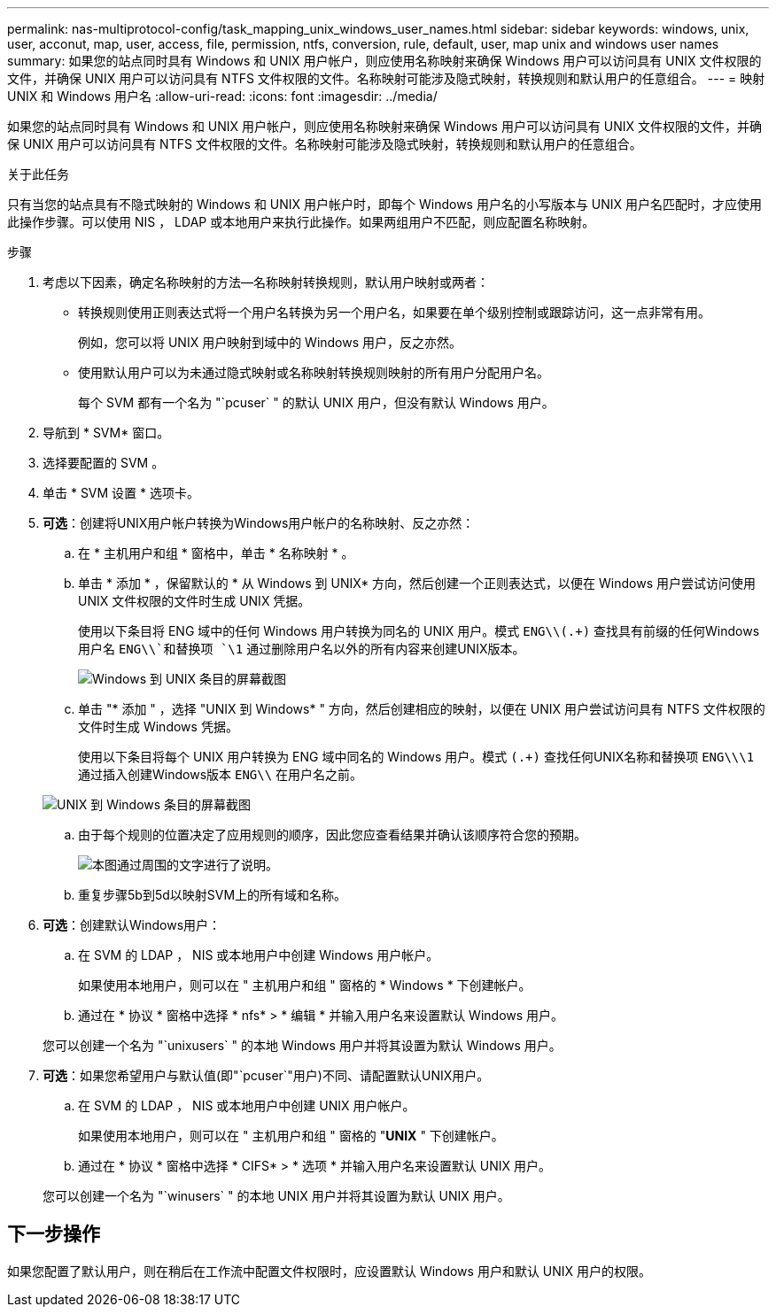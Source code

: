 ---
permalink: nas-multiprotocol-config/task_mapping_unix_windows_user_names.html 
sidebar: sidebar 
keywords: windows, unix, user, acconut, map, user, access, file, permission, ntfs, conversion, rule, default, user, map unix and windows user names 
summary: 如果您的站点同时具有 Windows 和 UNIX 用户帐户，则应使用名称映射来确保 Windows 用户可以访问具有 UNIX 文件权限的文件，并确保 UNIX 用户可以访问具有 NTFS 文件权限的文件。名称映射可能涉及隐式映射，转换规则和默认用户的任意组合。 
---
= 映射 UNIX 和 Windows 用户名
:allow-uri-read: 
:icons: font
:imagesdir: ../media/


[role="lead"]
如果您的站点同时具有 Windows 和 UNIX 用户帐户，则应使用名称映射来确保 Windows 用户可以访问具有 UNIX 文件权限的文件，并确保 UNIX 用户可以访问具有 NTFS 文件权限的文件。名称映射可能涉及隐式映射，转换规则和默认用户的任意组合。

.关于此任务
只有当您的站点具有不隐式映射的 Windows 和 UNIX 用户帐户时，即每个 Windows 用户名的小写版本与 UNIX 用户名匹配时，才应使用此操作步骤。可以使用 NIS ， LDAP 或本地用户来执行此操作。如果两组用户不匹配，则应配置名称映射。

.步骤
. 考虑以下因素，确定名称映射的方法—名称映射转换规则，默认用户映射或两者：
+
** 转换规则使用正则表达式将一个用户名转换为另一个用户名，如果要在单个级别控制或跟踪访问，这一点非常有用。
+
例如，您可以将 UNIX 用户映射到域中的 Windows 用户，反之亦然。

** 使用默认用户可以为未通过隐式映射或名称映射转换规则映射的所有用户分配用户名。
+
每个 SVM 都有一个名为 "`pcuser` " 的默认 UNIX 用户，但没有默认 Windows 用户。



. 导航到 * SVM* 窗口。
. 选择要配置的 SVM 。
. 单击 * SVM 设置 * 选项卡。
. *可选*：创建将UNIX用户帐户转换为Windows用户帐户的名称映射、反之亦然：
+
.. 在 * 主机用户和组 * 窗格中，单击 * 名称映射 * 。
.. 单击 * 添加 * ，保留默认的 * 从 Windows 到 UNIX* 方向，然后创建一个正则表达式，以便在 Windows 用户尝试访问使用 UNIX 文件权限的文件时生成 UNIX 凭据。
+
使用以下条目将 ENG 域中的任何 Windows 用户转换为同名的 UNIX 用户。模式 `ENG\\(.+)` 查找具有前缀的任何Windows用户名 `ENG\\`和替换项 `\1` 通过删除用户名以外的所有内容来创建UNIX版本。

+
image::../media/name_mappings_1_windows_to_unix.gif[Windows 到 UNIX 条目的屏幕截图]

.. 单击 "* 添加 " ，选择 "UNIX 到 Windows* " 方向，然后创建相应的映射，以便在 UNIX 用户尝试访问具有 NTFS 文件权限的文件时生成 Windows 凭据。
+
使用以下条目将每个 UNIX 用户转换为 ENG 域中同名的 Windows 用户。模式 `(.+)` 查找任何UNIX名称和替换项 `ENG\\\1` 通过插入创建Windows版本 `ENG\\` 在用户名之前。

+
image::../media/name_mappings_2_unix_to_windows.gif[UNIX 到 Windows 条目的屏幕截图]

.. 由于每个规则的位置决定了应用规则的顺序，因此您应查看结果并确认该顺序符合您的预期。
+
image::../media/name_mappings_3_outcome.gif[本图通过周围的文字进行了说明。]

.. 重复步骤5b到5d以映射SVM上的所有域和名称。


. *可选*：创建默认Windows用户：
+
.. 在 SVM 的 LDAP ， NIS 或本地用户中创建 Windows 用户帐户。
+
如果使用本地用户，则可以在 " 主机用户和组 " 窗格的 * Windows * 下创建帐户。

.. 通过在 * 协议 * 窗格中选择 * nfs* > * 编辑 * 并输入用户名来设置默认 Windows 用户。


+
您可以创建一个名为 "`unixusers` " 的本地 Windows 用户并将其设置为默认 Windows 用户。

. *可选*：如果您希望用户与默认值(即"`pcuser`"用户)不同、请配置默认UNIX用户。
+
.. 在 SVM 的 LDAP ， NIS 或本地用户中创建 UNIX 用户帐户。
+
如果使用本地用户，则可以在 " 主机用户和组 " 窗格的 "*UNIX* " 下创建帐户。

.. 通过在 * 协议 * 窗格中选择 * CIFS* > * 选项 * 并输入用户名来设置默认 UNIX 用户。


+
您可以创建一个名为 "`winusers` " 的本地 UNIX 用户并将其设置为默认 UNIX 用户。





== 下一步操作

如果您配置了默认用户，则在稍后在工作流中配置文件权限时，应设置默认 Windows 用户和默认 UNIX 用户的权限。
